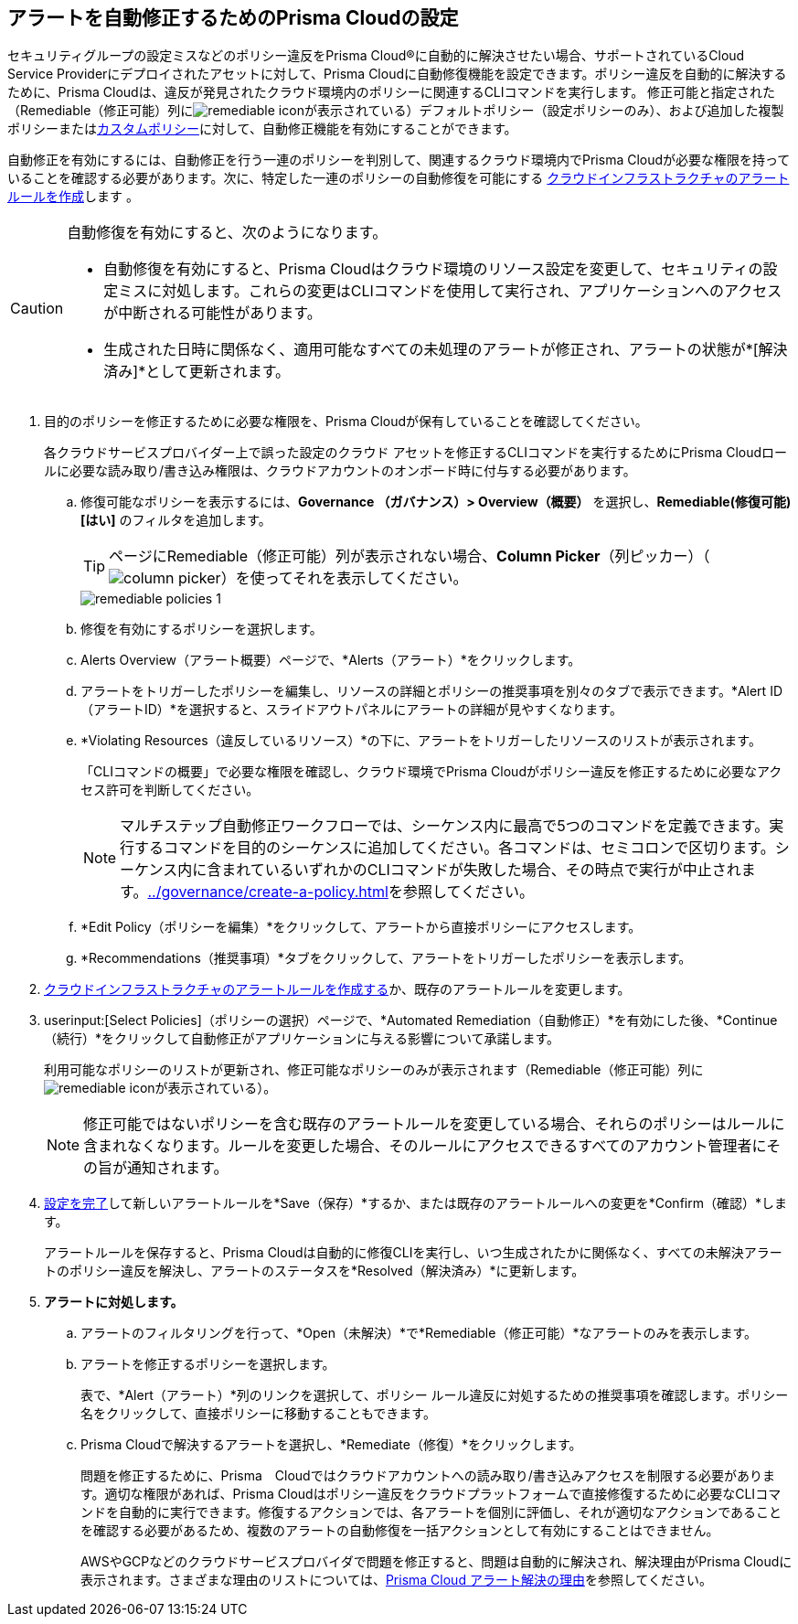 :topic_type: タスク
[.task]
[#id77ff61ca-a7ae-4830-9c47-516c79be3f9a]
== アラートを自動修正するためのPrisma Cloudの設定

//To facilitate rapid incident response, configure Prisma® Cloud to automatically remediate cloud Security policy violations in your cloud environments using multi-step CLI commands in one-click.

セキュリティグループの設定ミスなどのポリシー違反をPrisma Cloud®に自動的に解決させたい場合、サポートされているCloud Service Providerにデプロイされたアセットに対して、Prisma Cloudに自動修復機能を設定できます。ポリシー違反を自動的に解決するために、Prisma Cloudは、違反が発見されたクラウド環境内のポリシーに関連するCLIコマンドを実行します。
修正可能と指定された（Remediable（修正可能）列にimage:remediable-icon.png[]が表示されている）デフォルトポリシー（設定ポリシーのみ）、および追加した複製ポリシーまたはxref:../governance/create-a-policy.adoc#idb236291f-7137-46c9-8452-4d94b3ae5ba8[カスタムポリシー]に対して、自動修正機能を有効にすることができます。

自動修正を有効にするには、自動修正を行う一連のポリシーを判別して、関連するクラウド環境内でPrisma Cloudが必要な権限を持っていることを確認する必要があります。次に、特定した一連のポリシーの自動修復を可能にする xref:create-an-alert-rule-cloud-infrastructure.adoc[クラウドインフラストラクチャのアラートルールを作成]します 。

[CAUTION]
====
自動修復を有効にすると、次のようになります。

* 自動修復を有効にすると、Prisma Cloudはクラウド環境のリソース設定を変更して、セキュリティの設定ミスに対処します。これらの変更はCLIコマンドを使用して実行され、アプリケーションへのアクセスが中断される可能性があります。

* 生成された日時に関係なく、適用可能なすべての未処理のアラートが修正され、アラートの状態が*[解決済み]*として更新されます。
====

//If you want to use automated remediation using serverless functions for your cloud resources on AWS, use the runbooks on https://github.com/PaloAltoNetworks/Prisma-Enhanced-Remediation[GitHub]. The Prisma Cloud platform sends alert messages to an AWS SQS Queue, which in turn invokes a lambda function _index_prisma.py_. The function then calls the appropriate runbook script to remediate the alert(s). To use AWS Lambda for automatic remediation, you do not need to give Prisma Cloud read-write access to your AWS accounts, and is an alternative way for you to try remediation for violating resources.

[.procedure]
. 目的のポリシーを修正するために必要な権限を、Prisma Cloudが保有していることを確認してください。
+
各クラウドサービスプロバイダー上で誤った設定のクラウド アセットを修正するCLIコマンドを実行するためにPrisma Cloudロールに必要な読み取り/書き込み権限は、クラウドアカウントのオンボード時に付与する必要があります。

.. 修復可能なポリシーを表示するには、*Governance （ガバナンス）> Overview（概要）* を選択し、*Remediable(修復可能)[はい]* のフィルタを追加します。
+
[TIP]
====
ページにRemediable（修正可能）列が表示されない場合、*Column Picker*（列ピッカー）（image:alerts/column-picker.png[]）を使ってそれを表示してください。
====
+
image::alerts/remediable-policies-1.png[]

.. 修復を有効にするポリシーを選択します。

.. Alerts Overview（アラート概要）ページで、*Alerts（アラート）*をクリックします。


.. アラートをトリガーしたポリシーを編集し、リソースの詳細とポリシーの推奨事項を別々のタブで表示できます。*Alert ID（アラートID）*を選択すると、スライドアウトパネルにアラートの詳細が見やすくなります。


.. *Violating Resources（違反しているリソース）*の下に、アラートをトリガーしたリソースのリストが表示されます。
+
「CLIコマンドの概要」で必要な権限を確認し、クラウド環境でPrisma Cloudがポリシー違反を修正するために必要なアクセス許可を判断してください。
+
[NOTE]
====
マルチステップ自動修正ワークフローでは、シーケンス内に最高で5つのコマンドを定義できます。実行するコマンドを目的のシーケンスに追加してください。各コマンドは、セミコロンで区切ります。シーケンス内に含まれているいずれかのCLIコマンドが失敗した場合、その時点で実行が中止されます。xref:../governance/create-a-policy.adoc#idfdf75841-94de-45dc-b1f0-526efe91a9d6/id7a3a1f02-2f66-433a-94e1-aedf50203a64[]を参照してください。
====


.. *Edit Policy（ポリシーを編集）*をクリックして、アラートから直接ポリシーにアクセスします。

.. *Recommendations（推奨事項）*タブをクリックして、アラートをトリガーしたポリシーを表示します。


. xref:create-an-alert-rule-cloud-infrastructure.adoc[クラウドインフラストラクチャのアラートルールを作成する]か、既存のアラートルールを変更します。

. userinput:[Select Policies]（ポリシーの選択）ページで、*Automated Remediation（自動修正）*を有効にした後、*Continue（続行）*をクリックして自動修正がアプリケーションに与える影響について承諾します。
+
利用可能なポリシーのリストが更新され、修正可能なポリシーのみが表示されます（Remediable（修正可能）列にimage:remediable-icon.png[]が表示されている）。
+
[NOTE]
====
修正可能ではないポリシーを含む既存のアラートルールを変更している場合、それらのポリシーはルールに含まれなくなります。ルールを変更した場合、そのルールにアクセスできるすべてのアカウント管理者にその旨が通知されます。
====

. xref:create-an-alert-rule-cloud-infrastructure.adoc[設定を完了]して新しいアラートルールを*Save（保存）*するか、または既存のアラートルールへの変更を*Confirm（確認）*します。
+
アラートルールを保存すると、Prisma Cloudは自動的に修復CLIを実行し、いつ生成されたかに関係なく、すべての未解決アラートのポリシー違反を解決し、アラートのステータスを*Resolved（解決済み）*に更新します。

. *アラートに対処します。*

.. アラートのフィルタリングを行って、*Open（未解決）*で*Remediable（修正可能）*なアラートのみを表示します。

.. アラートを修正するポリシーを選択します。
+
表で、*Alert（アラート）*列のリンクを選択して、ポリシー ルール違反に対処するための推奨事項を確認します。ポリシー名をクリックして、直接ポリシーに移動することもできます。

.. Prisma Cloudで解決するアラートを選択し、*Remediate（修復）*をクリックします。
+
問題を修正するために、Prisma　Cloudではクラウドアカウントへの読み取り/書き込みアクセスを制限する必要があります。適切な権限があれば、Prisma Cloudはポリシー違反をクラウドプラットフォームで直接修復するために必要なCLIコマンドを自動的に実行できます。修復するアクションでは、各アラートを個別に評価し、それが適切なアクションであることを確認する必要があるため、複数のアラートの自動修復を一括アクションとして有効にすることはできません。
+
AWSやGCPなどのクラウドサービスプロバイダで問題を修正すると、問題は自動的に解決され、解決理由がPrisma Cloudに表示されます。さまざまな理由のリストについては、xref:prisma-cloud-alert-resolution-reasons.adoc#id97d61277-e387-43b1-8a54-ec644bc02fdc[Prisma Cloud アラート解決の理由]を参照してください。
